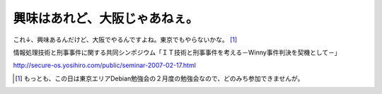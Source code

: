 興味はあれど、大阪じゃあねぇ。
==============================



これ↓、興味あるんだけど、大阪でやるんですよね。東京でもやらないかな。 [#]_ 



情報処理技術と刑事事件に関する共同シンポジウム「ＩＴ技術と刑事事件を考える－Winny事件判決を契機として－」

http://secure-os.yosihiro.com/public/seminar-2007-02-17.html




.. [#] もっとも、この日は東京エリアDebian勉強会の２月度の勉強会なので、どのみち参加できませんが。


.. author:: default
.. categories:: security
.. tags::
.. comments::
